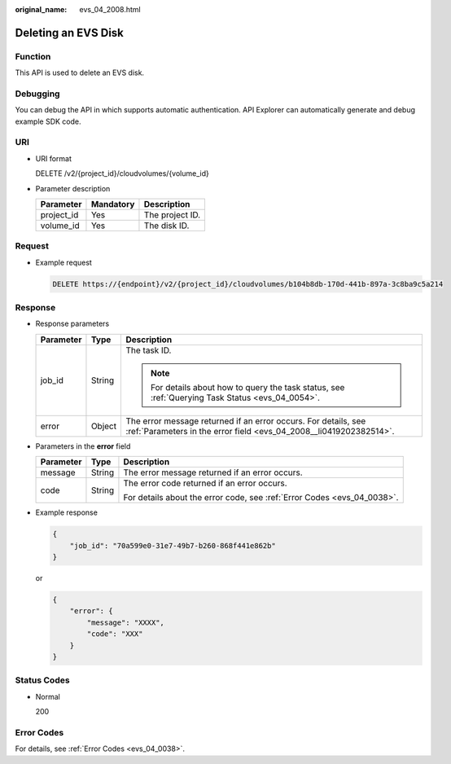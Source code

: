 :original_name: evs_04_2008.html

.. _evs_04_2008:

Deleting an EVS Disk
====================

Function
--------

This API is used to delete an EVS disk.

Debugging
---------

You can debug the API in which supports automatic authentication. API Explorer can automatically generate and debug example SDK code.

URI
---

-  URI format

   DELETE /v2/{project_id}/cloudvolumes/{volume_id}

-  Parameter description

   ========== ========= ===============
   Parameter  Mandatory Description
   ========== ========= ===============
   project_id Yes       The project ID.
   volume_id  Yes       The disk ID.
   ========== ========= ===============

Request
-------

-  Example request

   .. code-block:: text

      DELETE https://{endpoint}/v2/{project_id}/cloudvolumes/b104b8db-170d-441b-897a-3c8ba9c5a214

Response
--------

-  Response parameters

   +-----------------------+-----------------------+--------------------------------------------------------------------------------------------------------------------------------------+
   | Parameter             | Type                  | Description                                                                                                                          |
   +=======================+=======================+======================================================================================================================================+
   | job_id                | String                | The task ID.                                                                                                                         |
   |                       |                       |                                                                                                                                      |
   |                       |                       | .. note::                                                                                                                            |
   |                       |                       |                                                                                                                                      |
   |                       |                       |    For details about how to query the task status, see :ref:`Querying Task Status <evs_04_0054>`.                                    |
   +-----------------------+-----------------------+--------------------------------------------------------------------------------------------------------------------------------------+
   | error                 | Object                | The error message returned if an error occurs. For details, see :ref:`Parameters in the error field <evs_04_2008__li0419202382514>`. |
   +-----------------------+-----------------------+--------------------------------------------------------------------------------------------------------------------------------------+

-  .. _evs_04_2008__li0419202382514:

   Parameters in the **error** field

   +-----------------------+-----------------------+-------------------------------------------------------------------------+
   | Parameter             | Type                  | Description                                                             |
   +=======================+=======================+=========================================================================+
   | message               | String                | The error message returned if an error occurs.                          |
   +-----------------------+-----------------------+-------------------------------------------------------------------------+
   | code                  | String                | The error code returned if an error occurs.                             |
   |                       |                       |                                                                         |
   |                       |                       | For details about the error code, see :ref:`Error Codes <evs_04_0038>`. |
   +-----------------------+-----------------------+-------------------------------------------------------------------------+

-  Example response

   .. code-block::

      {
          "job_id": "70a599e0-31e7-49b7-b260-868f441e862b"
      }

   or

   .. code-block::

      {
          "error": {
              "message": "XXXX",
              "code": "XXX"
          }
      }

Status Codes
------------

-  Normal

   200

Error Codes
-----------

For details, see :ref:`Error Codes <evs_04_0038>`.
